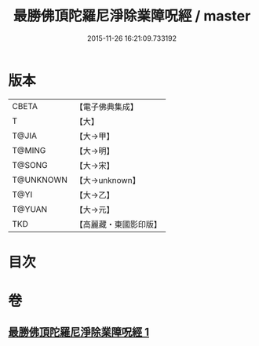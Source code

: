 #+TITLE: 最勝佛頂陀羅尼淨除業障呪經 / master
#+DATE: 2015-11-26 16:21:09.733192
* 版本
 |     CBETA|【電子佛典集成】|
 |         T|【大】     |
 |     T@JIA|【大→甲】   |
 |    T@MING|【大→明】   |
 |    T@SONG|【大→宋】   |
 | T@UNKNOWN|【大→unknown】|
 |      T@YI|【大→乙】   |
 |    T@YUAN|【大→元】   |
 |       TKD|【高麗藏・東國影印版】|

* 目次
* 卷
** [[file:KR6j0147_001.txt][最勝佛頂陀羅尼淨除業障呪經 1]]
